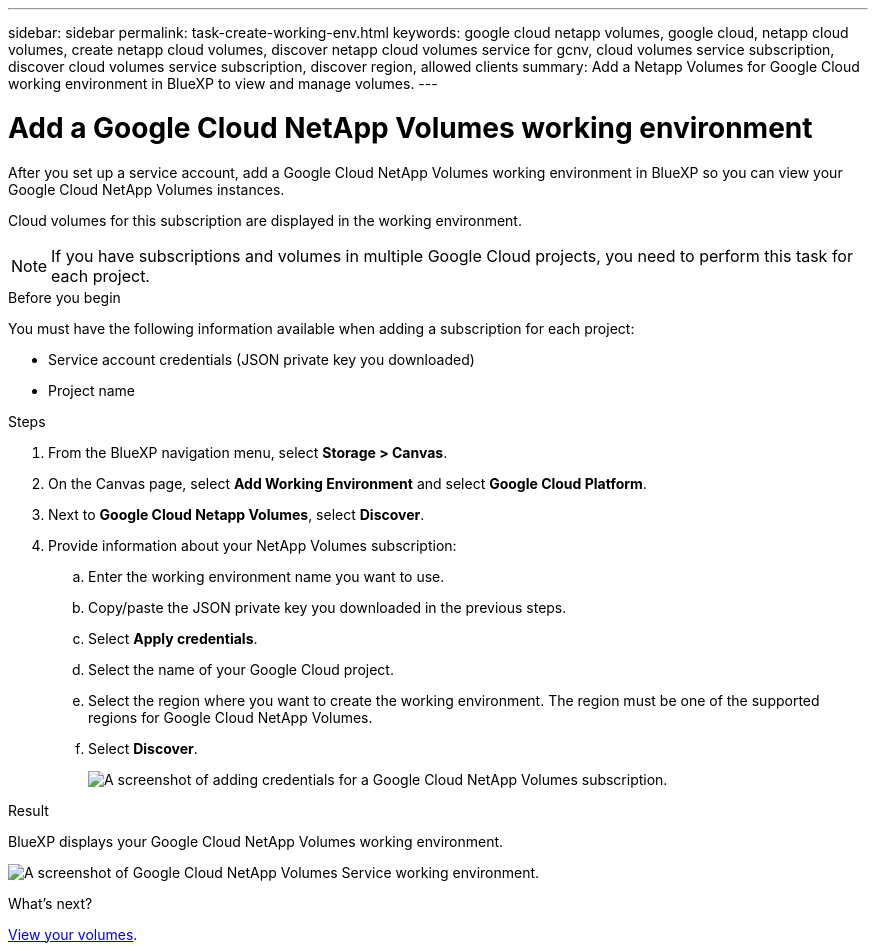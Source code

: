 ---
sidebar: sidebar
permalink: task-create-working-env.html
keywords: google cloud netapp volumes, google cloud, netapp cloud volumes, create netapp cloud volumes, discover netapp cloud volumes service for gcnv, cloud volumes service subscription, discover cloud volumes service subscription, discover region, allowed clients
summary: Add a Netapp Volumes for Google Cloud working environment in BlueXP to view and manage volumes.
---

= Add a Google Cloud NetApp Volumes working environment
:hardbreaks:
:nofooter:
:icons: font
:linkattrs:
:imagesdir: ./media/

[.lead]
After you set up a service account, add a Google Cloud NetApp Volumes working environment in BlueXP so you can view your Google Cloud NetApp Volumes instances.

Cloud volumes for this subscription are displayed in the working environment.

NOTE: If you have subscriptions and volumes in multiple Google Cloud projects, you need to perform this task for each project.

.Before you begin

You must have the following information available when adding a subscription for each project:

* Service account credentials (JSON private key you downloaded)

* Project name

.Steps

. From the BlueXP navigation menu, select *Storage > Canvas*.

. On the Canvas page, select *Add Working Environment* and select *Google Cloud Platform*.

. Next to *Google Cloud Netapp Volumes*, select *Discover*.

. Provide information about your NetApp Volumes subscription:

.. Enter the working environment name you want to use.
.. Copy/paste the JSON private key you downloaded in the previous steps.
.. Select *Apply credentials*.
.. Select the name of your Google Cloud project.
.. Select the region where you want to create the working environment. The region must be one of the supported regions for Google Cloud NetApp Volumes.
.. Select *Discover*.
+
image:screenshot_create_environment.png[A screenshot of adding credentials for a Google Cloud NetApp Volumes subscription.]

.Result

BlueXP displays your Google Cloud NetApp Volumes working environment.

image:screenshot_gcnv_environment.png[A screenshot of Google Cloud NetApp Volumes Service working environment.]

.What's next?

link:task-manage-volumes.html[View your volumes].